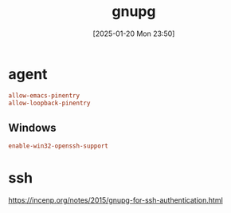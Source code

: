 #+title:      gnupg
#+date:       [2025-01-20 Mon 23:50]
#+filetags:   :base:
#+identifier: 20250120T235013

* agent
:PROPERTIES:
:header-args:conf: :tangle (zr-org-by-tangle-dir "gpg-agent.conf") :mkdirp t :comments no
:CUSTOM_ID: edef521e-1e5b-4fdb-b396-a57c32cf92fb
:END:

#+begin_src conf
allow-emacs-pinentry
allow-loopback-pinentry
#+end_src
** Windows
:PROPERTIES:
:header-args:conf+: :tangle (if (eq system-type 'windows-nt) (zr-org-by-tangle-dir "gpg-agent.conf") "no")
:CUSTOM_ID: ec3f3d0e-1b88-4f8c-9f45-1a2b19c8c0fc
:END:

#+begin_src conf 
enable-win32-openssh-support
#+end_src

* ssh
https://incenp.org/notes/2015/gnupg-for-ssh-authentication.html
